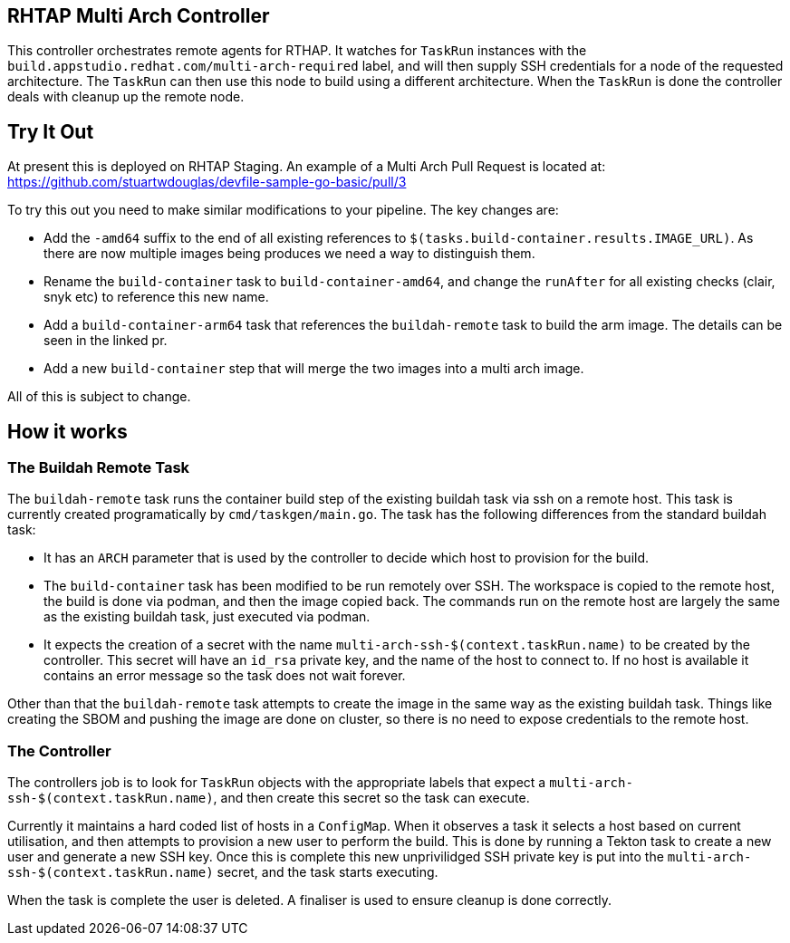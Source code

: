 == RHTAP Multi Arch Controller

This controller orchestrates remote agents for RTHAP. It watches for `TaskRun` instances with the `build.appstudio.redhat.com/multi-arch-required` label, and will then supply SSH credentials for a node of the requested architecture. The `TaskRun` can then use this node to build using a different architecture. When the `TaskRun` is done the controller deals with cleanup up the remote node.

== Try It Out

At present this is deployed on RHTAP Staging. An example of a Multi Arch Pull Request is located at: https://github.com/stuartwdouglas/devfile-sample-go-basic/pull/3

To try this out you need to make similar modifications to your pipeline. The key changes are:

- Add the `-amd64` suffix to the end of all existing references to `$(tasks.build-container.results.IMAGE_URL)`. As there are now multiple images being produces we need a way to distinguish them.
- Rename the `build-container` task to `build-container-amd64`, and change the `runAfter` for all existing checks (clair, snyk etc) to reference this new name.
- Add a `build-container-arm64` task that references the `buildah-remote` task to build the arm image. The details can be seen in the linked pr.
- Add a new `build-container` step that will merge the two images into a multi arch image.

All of this is subject to change.

== How it works

=== The Buildah Remote Task

The `buildah-remote` task runs the container build step of the existing buildah task via ssh on a remote host. This task is currently created programatically by `cmd/taskgen/main.go`. The task has the following differences from the standard buildah task:

- It has an `ARCH` parameter that is used by the controller to decide which host to provision for the build.
- The `build-container` task has been modified to be run remotely over SSH. The workspace is copied to the remote host, the build is done via podman, and then the image copied back. The commands run on the remote host are largely the same as the existing buildah task, just executed via podman.
- It expects the creation of a secret with the name `multi-arch-ssh-$(context.taskRun.name)` to be created by the controller. This secret will have an `id_rsa` private key, and the name of the host to connect to. If no host is available it contains an error message so the task does not wait forever.

Other than that the `buildah-remote` task attempts to create the image in the same way as the existing buildah task. Things like creating the SBOM and pushing the image are done on cluster, so there is no need to expose credentials to the remote host.

=== The Controller

The controllers job is to look for `TaskRun` objects with the appropriate labels that expect a `multi-arch-ssh-$(context.taskRun.name)`, and then create this secret so the task can execute.

Currently it maintains a hard coded list of hosts in a `ConfigMap`. When it observes a task it selects a host based on current utilisation, and then attempts to provision a new user to perform the build. This is done by running a Tekton task to create a new user and generate a new SSH key. Once this is complete this new unprivilidged SSH private key is put into the `multi-arch-ssh-$(context.taskRun.name)` secret, and the task starts executing.

When the task is complete the user is deleted. A finaliser is used to ensure cleanup is done correctly.








